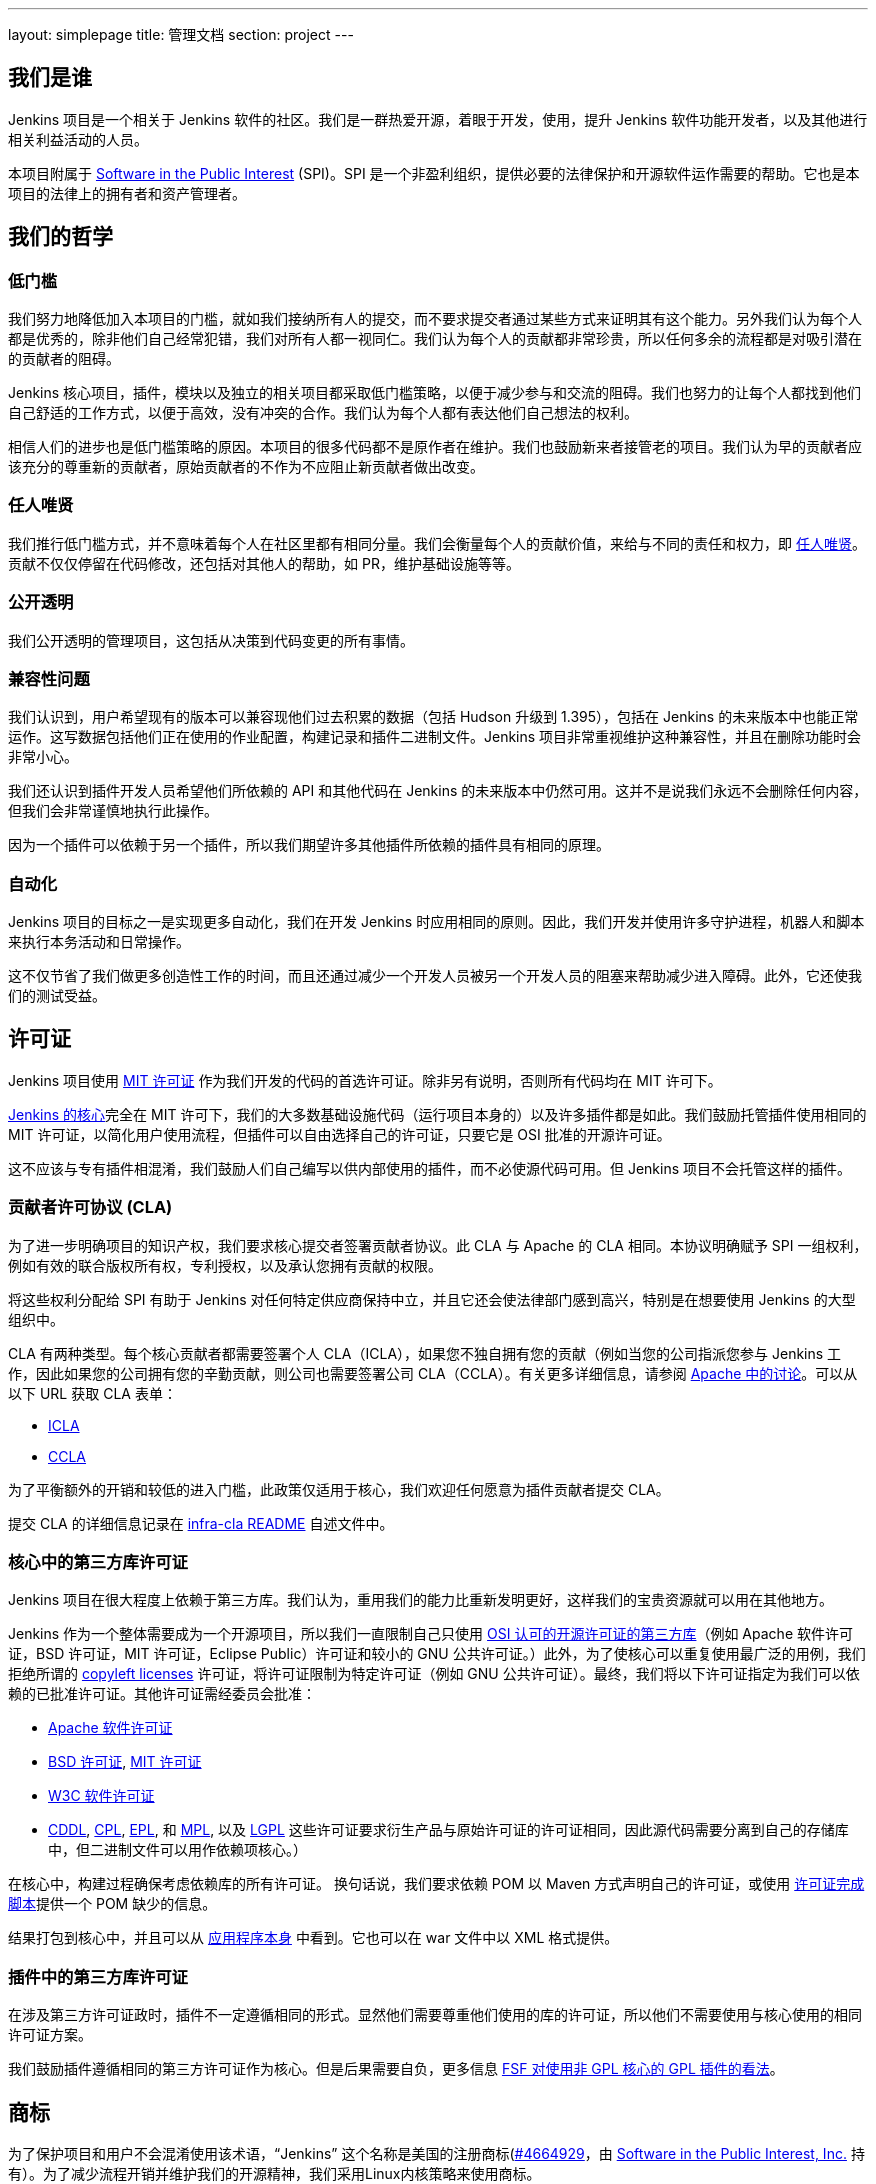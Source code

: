 ---
layout: simplepage
title:  管理文档
section: project
---

:sectanchors:

== 我们是谁

Jenkins 项目是一个相关于 Jenkins 软件的社区。我们是一群热爱开源，着眼于开发，使用，提升 Jenkins 软件功能开发者，以及其他进行相关利益活动的人员。

本项目附属于 link:http://www.spi-inc.org/[Software in the Public Interest] (SPI)。SPI 是一个非盈利组织，提供必要的法律保护和开源软件运作需要的帮助。它也是本项目的法律上的拥有者和资产管理者。

== 我们的哲学

=== 低门槛

我们努力地降低加入本项目的门槛，就如我们接纳所有人的提交，而不要求提交者通过某些方式来证明其有这个能力。另外我们认为每个人都是优秀的，除非他们自己经常犯错，我们对所有人都一视同仁。我们认为每个人的贡献都非常珍贵，所以任何多余的流程都是对吸引潜在的贡献者的阻碍。

Jenkins 核心项目，插件，模块以及独立的相关项目都采取低门槛策略，以便于减少参与和交流的阻碍。我们也努力的让每个人都找到他们自己舒适的工作方式，以便于高效，没有冲突的合作。我们认为每个人都有表达他们自己想法的权利。

相信人们的进步也是低门槛策略的原因。本项目的很多代码都不是原作者在维护。我们也鼓励新来者接管老的项目。我们认为早的贡献者应该充分的尊重新的贡献者，原始贡献者的不作为不应阻止新贡献者做出改变。

=== 任人唯贤

我们推行低门槛方式，并不意味着每个人在社区里都有相同分量。我们会衡量每个人的贡献价值，来给与不同的责任和权力，即 link:https://en.wikipedia.org/wiki/Meritocracy[任人唯贤]。贡献不仅仅停留在代码修改，还包括对其他人的帮助，如 PR，维护基础设施等等。

=== 公开透明

我们公开透明的管理项目，这包括从决策到代码变更的所有事情。

=== 兼容性问题

我们认识到，用户希望现有的版本可以兼容现他们过去积累的数据（包括 Hudson 升级到 1.395），包括在 Jenkins 的未来版本中也能正常运作。这写数据包括他们正在使用的作业配置，构建记录和插件二进制文件。Jenkins 项目非常重视维护这种兼容性，并且在删除功能时会非常小心。

我们还认识到插件开发人员希望他们所依赖的 API 和其他代码在 Jenkins 的未来版本中仍然可用。这并不是说我们永远不会删除任何内容，但我们会非常谨慎地执行此操作。

因为一个插件可以依赖于另一个插件，所以我们期望许多其他插件所依赖的插件具有相同的原理。

=== 自动化

Jenkins 项目的目标之一是实现更多自动化，我们在开发 Jenkins 时应用相同的原则。因此，我们开发并使用许多守护进程，机器人和脚本来执行本务活动和日常操作。

这不仅节省了我们做更多创造性工作的时间，而且还通过减少一个开发人员被另一个开发人员的阻塞来帮助减少进入障碍。此外，它还使我们的测试受益。

== 许可证

Jenkins 项目使用 link:http://opensource.org/licenses/MIT[MIT 许可证] 作为我们开发的代码的首选许可证。除非另有说明，否则所有代码均在 MIT 许可下。

link:https://github.com/jenkinsci/jenkins[Jenkins 的核心]完全在 MIT 许可下，我们的大多数基础设施代码（运行项目本身的）以及许多插件都是如此。我们鼓励托管插件使用相同的 MIT 许可证，以简化用户使用流程，但插件可以自由选择自己的许可证，只要它是 OSI 批准的开源许可证。

这不应该与专有插件相混淆，我们鼓励人们自己编写以供内部使用的插件，而不必使源代码可用。但 Jenkins 项目不会托管这样的插件。

[[cla]]

=== 贡献者许可协议 (CLA)

为了进一步明确项目的知识产权，我们要求核心提交者签署贡献者协议。此 CLA 与 Apache 的 CLA 相同。本协议明确赋予 SPI 一组权利，例如有效的联合版权所有权，专利授权，以及承认您拥有贡献的权限。

将这些权利分配给 SPI 有助于 Jenkins 对任何特定供应商保持中立，并且它还会使法律部门感到高兴，特别是在想要使用 Jenkins 的大型组织中。

CLA 有两种类型。每个核心贡献者都需要签署个人 CLA（ICLA），如果您不独自拥有您的贡献（例如当您的公司指派您参与 Jenkins 工作，因此如果您的公司拥有您的辛勤贡献，则公司也需要签署公司 CLA（CCLA）。有关更多详细信息，请参阅 link:https://www.apache.org/licenses/#clas[Apache 中的讨论]。可以从以下 URL 获取 CLA 表单：

* link:https://raw.github.com/jenkinsci/infra-cla/approved/icla.txt[ICLA]
* link:https://raw.github.com/jenkinsci/infra-cla/approved/ccla.txt[CCLA]

为了平衡额外的开销和较低的进入门槛，此政策仅适用于核心，我们欢迎任何愿意为插件贡献者提交 CLA。

提交 CLA 的详细信息记录在 link:https://github.com/jenkinsci/infra-cla/blob/master/README.md[infra-cla README] 自述文件中。

=== 核心中的第三方库许可证

Jenkins 项目在很大程度上依赖于第三方库。我们认为，重用我们的能力比重新发明更好，这样我们的宝贵资源就可以用在其他地方。

Jenkins 作为一个整体需要成为一个开源项目，所以我们一直限制自己只使用 link:http://www.opensource.org/[OSI 认可的开源许可证的第三方库]（例如 Apache 软件许可证，BSD 许可证，MIT 许可证，Eclipse Public）许可证和较​​小的 GNU 公共许可证。）此外，为了使核心可以重复使用最广泛的用例，我们拒绝所谓的 link:http://en.wikipedia.org/wiki/Copyleft[copyleft licenses] 许可证，将许可证限制为特定许可证（例如 GNU 公共许可证）。最终，我们将以下许可证指定为我们可以依赖的已批准许可证。其他许可证需经委员会批准：

* link:http://www.apache.org/licenses/[Apache 软件许可证]
* link:http://opensource.org/licenses/bsd-license.php[BSD 许可证], link:http://opensource.org/licenses/mit-license.php[MIT 许可证]
* link:http://opensource.org/licenses/W3C.php[W3C 软件许可证]
* link:http://opensource.org/licenses/cddl1.php[CDDL], link:http://opensource.org/licenses/cpl1.0.php[CPL], link:http://opensource.org/licenses/eclipse-1.0.php[EPL], 和 link:http://opensource.org/licenses/mozilla1.0.php[MPL], 以及 link:http://opensource.org/licenses/lgpl-license.php[LGPL] 这些许可证要求衍生产品与原始许可证的许可证相同，因此源代码需要分离到自己的存储库中，但二进制文件可以用作依赖项核心。）

在核心中，构建过程确保考虑依赖库的所有许可证。 换句话说，我们要求依赖 POM 以 Maven 方式声明自己的许可证，或使用 link:https：//github.com/jenkinsci/jenkins/blob/master/licenseCompleter.groovy[许可证完成脚本]提供一个 POM 缺少的信息。 

结果打包到核心中，并且可以从 link:https://ci.jenkins-ci.org/about[应用程序本身] 中看到。它也可以在 war 文件中以 XML 格式提供。

=== 插件中的第三方库许可证

在涉及第三方许可证政时，插件不一定遵循相同的形式。显然他们需要尊重他们使用的库的许可证，所以他们不需要使用与核心使用的相同许可证方案。

我们鼓励插件遵循相同的第三方许可证作为核心。但是后果需要自负，更多信息 link:https://www.gnu.org/licenses/gpl-faq.html#NFUseGPLPlugins[FSF 对使用非 GPL 核心的 GPL 插件的看法]。

== 商标

为了保护项目和用户不会混淆使用该术语，“Jenkins” 这个名称是美国的注册商标(link:https://trademarks.justia.com/854/47/jenkins-85447465.html[#4664929]，由 link:http://spi-inc.org[Software in the Public Interest, Inc.] 持有）。为了减少流程开销并维护我们的开源精神，我们采用Linux内核策略来使用商标。

如果您使用术语 “Jenkins” 作为您自己的基于Jenkins的软件商品或服务的商标或品牌标识符的一部分，则需要申请 link:https://wiki.jenkins-ci.org/display/JENKINS/Trademark+Sublicense[sublicense]。如果您的商标未注册，或者您不打算使用该商标赚钱，则无关所谓。

回答以下问题可以帮助您确定是否需要子许可证。如果您仍有疑问，请联系委员会，我们将与您一起确定是否需要申请子许可。

如果以下所有三个问题的答案都是“是”，那么您需要申请一个子许可证。如果这些问题的答案都是“否”，那么您不需要申请子许可证。

- 我的商标是否为商标（请参阅 Linux 基金会“商标”定义 link:http://www.linuxfoundation.org/programs/legal/trademark/faq[FAQ])？
- 我的标记是否按以下顺序包含以下相邻字符串：“Jenkins”，这些字母可包括各种类型的大小写，而在外国字符的情况下，也可以使用语音翻译。
- 我是否使用我的标记来识别与软件相关的商品或服务（请参阅如何在LF中再次link:http://www.linuxfoundation.org/programs/legal/trademark/faq[定义]该短语）？

可以在link:https://wiki.jenkins-ci.org/display/JENKINS/Approved+Trademark+Usage[已批准的商标使用]页面上找到项目批准的商标用法列表。

=== 商标归属

商标归属指南主要源自 Linux Foundation link:https://lmi.linuxfoundation.org/programs/legal/trademark/attribution[trademark attribution]。

==== 通用归属

即使你使用 Jenkins 商标不在子 Jenkins 许可证的范围内，你仍需要注明所有权。有两种方式：

对于每个网页，广告或出版物，Jenkins 应该有相邻的“圆圈R”字符，如下所示：

Jenkins(R)

在您的网页末尾，广告，出版物或媒体广播，包括以清晰易读的字体和大小的以下文字：

[quote]
____
Jenkins(R) 是 Software in the Public Interest, Inc 的注册商标。
____

==== 子许可证持有人的归属

Jenkins 子许可协议规定了商标应如何归属于子许可证。子许可证持有者必须在每件授权商品上醒目地放置以下图例，并且在每个授权商品或服务随附的任何文档或销售文献的标题页区域内至少放置一次

[quote]
____
依据来自于 Jenkins 项目和 Public Interest, Inc 的软件的子许可证使用注册商标 Jenkins(R)。
____


我们理解由于地理空间因素，取得这种授权可能会很困难，所以必要时传真形式的授权也是可用的。如有任何对于这种便捷形式的不满意，可以提给我们你的意见，以做参考。

== 项目角色/利益相关者

=== 管理委员会

管理委员会由三个人组成，当需要时，他们充当项目的公共代表，例如可以是对内联系的途径，如 SPI。

如果无法通过常规项目社区会议解决争议，委员会也可以作为最终决策权。委员会的决策能力更具象征性和尊重性，并且像英国女王一样“统治”而不是独裁统治。

该 link:https://wiki.jenkins-ci.org/display/JENKINS/Governance+Board[管理委员会] 页面提供更多信息，包括当前的委员会成员，以及如何与委员会的名单。

您可以在这里查看link:https://wiki.jenkins-ci.org/display/JENKINS/Board+Election+Process[选举程序]


=== 基础设施管理员

基础结构管理员具有对各种服务器的 root 访问权限，并构建运行的从属服务器 jenkins-ci.org 和其他子域。他们保持这些服务器正常运行，安装新软件，协调镜像，处理密钥和证书，并确保我们可以继续产出代码。

由于这项工作的敏感性，基础设施管理员只能通过邀请，有些活动是闭门的。基础结构管理员经常委派给其他人对系统的部分访问权以完成某些任务。

可以在此处找到一些公共基础架构组件的管理员列表：link:https://wiki.jenkins-ci.org/display/JENKINS/Infrastructure+Admins[基础架构管理员]


=== 核心提交者

核心提交者是那些对link:https://github.com/jenkinsci/jenkins[主要的 Jenkins 库]（构建在 jenkins.war 中）具有推送访问权限的人。要成为核心提交者，需要签署贡献者许可协议。在被授予提交访问权限之前，不需要具有经过验证的贡献历史记录，但这并不意味着其他核心提交者永远不会还原您的更改。

CLA签名者列表将在此处维护：https：//github.com/jenkinsci/infra-cla


=== 插件提交者

插件提交者是那些对 jenkinsci GitHub 组织下托管的特定插件存储库具有推送访问权限的人。在被授予提交访问权限之前，不需要具有已证实的贡献历史。你所要做的就是申请。但这并不意味着其他现有的提交者永远不会还原您的更改。

=== 本地化贡献者

本地化贡献者可以同时访问核心和托管插件。他们对代码和资源进行本地化/国际化相关的更改，他们推动这些更改而不寻求核心/插件提交者的批准。

=== 用户

用户使用 Jenkins 及其插件。他们通过提供反馈，提交错误报告，为开发人员确定功能和修复程序的优先级，帮助其他用户以及让提交者感觉他们的工作是值得的，为项目做出贡献。

== 沟通

社区中人们之间的沟通对于项目的一致性至关重要。Jenkins项目的人员在几个不同的地方相互沟通。

=== 邮件列表

我们鼓励将邮件列表作为开发人员和用户讨论的主要方式，因为它们具有异步性和搜索存档的能力。项目网站列出了link:/mailing-lists[活动邮件列表及其用途]。

=== IRC

Jenkins 项目使用 link:/chat[IRC] 频道进行实时交互式通信。这也是活跃成员彼此联系的地方。

=== Twitter

link:https://twitter.com/jenkinsci[@jenkinsci] 是 Jenkins 项目的官方 Twitter 帐户，由基础架构管理员运营。

== 基础设施

=== 源代码

link:https://github.com/jenkinsci/[GitHub JenkinsCI organization] 是我们托管我们的大多数代码（见link:https://wiki.jenkins-ci.org/display/JENKINS/GitHub+Repositories[资料库的名单]，便于浏览）的地方。因为我们在以前使用 Subversion 作为主源代码库，我们也有 link:https://svn.jenkins-ci.org/[subversion 库]，其中包含所有原始项目的历史数据。一些插件仍在 Subversion 存储库中主动维护。

为了帮助对 1000 多个 Git 存储库进行分类，我们采用了一些命名约定：

* 插件被命名为 “* -plugin”
* 库被命名为 “lib- *”
* 后端基础设施程序命名为 “backend- *”

为了鼓励将插件从 Subversion 迁移到 Git，守护进程用于将插件单独镜像到 GitHub。有关如何将插件迁移到 GitHub 的更多信息，请参阅link:https://wiki.jenkins-ci.org/display/JENKINS/Moving+from+Subversion+%28svn%29+to+Github[此页面]。

=== 用户帐户

基础架构管理员运行 LDAP 服务器和一个link:https://jenkins-ci.org/account[小前端程序]，让用户在 jenkins-ci.org 上创建帐户。此帐户用于我们自己运行的所有软件。

=== Wiki

您正在阅读的这个 wiki 是我们用于文档的主要协作机制。这使用上述 LDAP 服务器进行访问。

=== Bug 跟踪

link:https://issues.jenkins-ci.org/[我们主要的 Bug 跟踪] 由 infra 管理员维护。使用上述 LDAP 服务器进行访问。

=== Jenkins 运行在 Jenkins 上

我们为自己的开发link:https://ci.jenkins-ci.org/[运行 Jenkins ]并自动执行各种基础架构任务。由于设置作业的敏感性，只有 infra 管理员才具有完全写入权限。

[[meeting]]
== 做决定

Jenkins 项目使用双周项目会议作为需要达成共识的事项的决策主要论坛。会议在 link:/chat/#meeting[IRC] 上进行，对所有人开放。只需将您的主题添加到 link:https://wiki.jenkins-ci.org/display/JENKINS/Governance+Meeting+Agenda[Governance Meeting Agenda wiki] 页面，任何人都可以添加议程项目。请务必提供您的用户名（以便我们知道是谁提出了主题）。

是公开的会议纪要：

* link:http://meetings.jenkins-ci.org/jenkins/[2011 年至 2015 年 9 月]
* link:http://meetings.jenkins-ci.org/jenkins-meeting/[2015 年 9 月至今]

如果项目会议未能就特定主题达成共识，委员会将成为最终决策机构。

== 我们如何开发代码

=== 核心

核心指的是一组产出 jenkins.war 二进制文件的代码和库。官方核心存储库托管在 GitHub 上。

提交者将更改直接推送到此存储库，尽管其他核心提交者仍可以在他们认为必要时还原他们的更改并进行讨论。新的提交者也可以在他们对自己的变化感觉良好时，或者如果变化微小的情况下也这样做。

感觉需要审核的新旧提交者需要使用 GitHub 的 pull request 作为征求反馈的方式。没有提交访问权限的人也使用 pull request 将他们的更改发送到核心。核心提交者应该关注待处理的 pull request，并尝试快速采取行动。

核心提交者通常自己决定要做什么。

=== 发版

每个周末都会从主分支构建一个新版本，并以各种形式（包括 jenkins.war 本机包）发布。这使我们能够相对快速地将新功能和错误修复发送到用户手中。

=== LTS 发版

我们每三个月左右选择一个先前版本作为新的长期支持（LTS）版本，然后从该版本点开始创建“稳定”分支。此分支从主分支向后移植重要的错误修复，并且大约每两周构建一次补丁版本，直到选择下一个 LTS 基线。有关详细信息，请参阅link:https://wiki.jenkins-ci.org/JENKINS/LTS+Release+Line[LTS Release Line]。

=== 核心编码公约

我们大致遵循源代码中的 Sun 编码约定，我们使用 4 个空格缩进而不使用制表符。如果您提交的更改不会过多地更改代码格式，那么通常会更加实用和受欢迎，因为它可以简化编码审查工作。尝试在单独的提交中提交格式更改和功能更改。

话虽如此，我们也不依赖严格编码约定，我们不想拒绝贡献，仅仅因为他们的代码格式与我们使用的不匹配。

=== 插件

插件是由插件工作人员自主开发的。每个人都有自己的存储库，自己的 Jenkins-on-Jenkins 工作，自己的 bug 跟踪器组件，并维护自己的发布计划。

一些插件由少数人主动维护，他们可能有自己的本地化，例如不同的编码约定，额外的提交策略。我们这样做是为了让人们能够感受到他们作品的所有权和归属感，并且他们不会觉得他们必须遵循外部决定的规则。

由于大部分此类本地化都是隐含的，因此通常很难从外部了解给定插件的运营文化。安全的经验法则是在进行任何提交之前提前联系现有开发人员（但如果一周内没有及时响应，那么您应该随意提交。）不太积极维护的插件往往没有这样的本地化，所以在那些您觉得可以的地方，您可以提前进行更改并同时发送提示（并接受更改被恢复的可能性。）

维护者信息应列在插件维基页面的信息框中。如果您无法确定联系人，那么良好的后备选项就是开发人员的邮件列表。

=== 插件 Wiki 页面

每个插件在 https://wiki.jenkins-ci.org/ 都有自己的 Wiki 页面，例如link:https://wiki.jenkins-ci.org/display/JENKINS/Git+Plugin[这个]。插件维基页面应该是描述插件的作用，以及发布历史/更改日志。可以看看一些插件维基页面作为你应该做什么的指导。

这些 wiki 页面是从 Jenkins 内置的更新中心引用的，它们是用户发现插件信息的主要方式。

=== 模块

模块是与核心分开构建的库（很像插件），但是作为JAR文件捆绑到 WAR 文件中 WEB-INF/lib，因此从用户的角度来看它就像是核心的一部分。模块可以被认为是库和插件之间的东西。它有自己的 POM，一组源代码，并且像库一样单独构建，但它获得与插件相同的编译时处理。

这有助于将大毛球（即核心）分成更易处理的小块，并允许OEM分别添加/删除功能。

=== 提交指南

有关向Jenkins提交代码的指南，请参阅 <<pull-request, pull请求清单>>。

=== 从其他地方复制代码

如果您拥有许可证，并且该许可证与 MIT 许可证兼容，则可以将代码从其他地方复制到 Jenkins 中。

最典型的情况是原始代码是在开源许可证的某个子集下许可的，例如 ASL，BSD 和 MIT 许可证。Copyleft 许可证即使是开源许可证也无法复制，例如 EPL 和 GPL。

要复制的代码必须使用其所在的许可证进行清楚标记，并且在复制时，您需要在标题中保留版权/许可证属性。还请将副本的来源指明为提交消息的一部分。

特别是，这意味着我们可以在 MIT 许可下复制 Oracle Hudson 的源代码，但不能在 EPL 下复制 Eclipse Hudson 的源代码。

=== 本地补丁依赖项

有时，有必要在我们使用的库中进行错误修复和更改。如果库对Jenkins很重要并且对我们的用户影响很大，我们选择将本地补丁集维护到上游库，就像Linux发行版为其包维护这样的补丁一样。

我们通常打算将这些本地补丁集成到上游，因此我们将票据上游归档并提供差异。当这工作时，这使我们可以在将来的某个时刻回到原始的上游版本。这些补丁集作为并行分支在我们的 git 存储库中维护。

在某些情况下，所谓的“临时”补丁集由于我们无法控制的各种原因而变得更加永久，例如上游的停止开发，但这仅仅是因为它的结果，而不是因为我们在一开始就打算这样做。使用分布式版本控制系统，为Jenkins维护并行补丁发布并不像以前那么难。

== 如何加入项目

=== 引入新的插件/工具/库

如果您开发插件，我们鼓励您与 Jenkins 项目共同维护，以便社区中的其他人可以参与。有关详细信息，请参阅link:https://wiki.jenkins-ci.org/display/JENKINS/Hosting+Plugins[托管的插件]。

=== 更改现有插件

如果您只想进行少量更改而无意留下来感兴趣。通过GitHub发送拉取请求最简单。有关详细信息，请参阅<<pull-request,使用 pull request>>。如果你的拉取请求没有及时得到关注，请通过开发人员的邮件列表 ping 我们，以便我们解决这个问题。

如果您想更加认真地参与，除了拉取请求之外，我们建议您考虑成为提交者。在IRC频道或开发列表中给我们留言，我们将为您设置提交访问权限。尝试通过向他们提出单挑并与他们协调来对现有开发人员保持礼貌，但如果他们没有回应，请不要让阻止您的进展。开发人员的资历是通过持续参与获得的。

=== 帮助和接管休眠插件

通常情况下，一旦插件变得足够好（或者如果原作者改变了工作并且不再有动力去研究技术），原始开发人员会转移到其他事物上。所以我们鼓励新的开发人员或开发者不同的插件可以插入其他插件的待处理请求或处理针对它们的问题。

为此，我们还鼓励人们拿起休眠插件并将其视为自己的插件。为此，请在开发列表中给我们留言，并尝试联系上一个维护者，以了解他们是否仍然对驱动插件感兴趣。在接手之前尝试坚持联系最新的显然不活跃的维护者是我们的一项重要实践。通常的做法是在发送请求维护插件的开发者邮件中抄送他们。

许多不太活跃的插件并没有真正拥有任何明显的所有者，并且它们由人们进行协作维护，进行小的更改并在需要时发布它们。如有疑问，请在开发列表中询问。

=== 对核心进行更改

如果您只想进行小的更改且不想在社区驻足，那么同样的过程也适用于插件，如上所述。但是，由于核心更改会影响更多人，因此，请您在 pull request 中尽可能提供详细的信息，我们将不胜感激。

如果您想更加认真地参与，请考虑获取提交权限。请参阅有关如何成为插件开发人员的部分。此外，我们需要您签<<cla, 贡献者许可协议>>（CLA）。

进行更改时，请使用惯例。例如，如果您正在考虑进行重大更改，建议您先与开发人员讨论您的更改。或者，如果您发现您想要处理的部分已被其他人积极修改，请给他们一个提醒。

=== 贡献本地化

我们一直在寻找能够帮助 Jenkins 本地化为不同语言的人。如果您有兴趣提供帮助，请在开发列表中留言以获取提交权限，并查看link:https://wiki.jenkins-ci.org/display/JENKINS/Internationalization[国际化]以了解如何进行更改的详细信息。

[[pull-request]]

=== 使用 pull request

如上所述，Jenkins 项目使用 pull request 作为获取更改的主要工作流之一。当您准备提交 pull request 时，请考虑以下清单作为最佳实践。

* 有关如何创建 pull request，请参阅 link:https://help.github.com/articles/creating-a-pull-request/[github online help]
* 我们建议您在link:https://issues.jenkins-ci.org/[问题跟踪器]中提交问题单，以描述您正在修复的错误或正在实施的功能。这在我们的系统上创建了一个永久记录，使未来的开发人员能够理解代码如何进入当前形态。这不是必要条件（特别是对于小的更改），但如果您这样做，我们表示感谢。
* 使用 JENKINS-1234 作为故障单 ID 的表示法 +[JENKINS-1234]+，在提交消息中引用故障单。这允许我们的脚本在没有人工帮助的情况下理解历史记录并生成更改日志。如果您使用该表示法 +[FIX JENKINS-1234]+，我们的机器人将在将更改合并到存储库时以及在我们的 CI 服务器中测试更改时自动关闭依据。这些表示法可以跨系统创建有用的交叉引用，因此强烈建议使用。
* 尝试描述您的更改，以便其他人了解您的操作。
* 确保您没有修改与更改无关的部分（通常由IDE自动修复导入语句和其他代码格式引起）。

我们确实试图关注产生的 pull requests，但正如您在link:https://wiki.jenkins-ci.org/display/JENKINS/Pending+Pull+Requests[此处]所见，我们很遗憾无法及时解决其中的一些问题。如果您注意到您的 pull request 在一两周内没有得到处理，请在开发人员列表中给我们留言，请考虑成为提交者并直接推送更改。有关更多信息，请参阅 link:https://wiki.jenkins-ci.org/display/JENKINS/Pull+Request+to+Repositories[Pull Request]。

== 本文说明

本文件为社区所有，如果您有疑问或变更可以提议到 link:https://wiki.jenkins-ci.org/display/JENKINS/Governance+Meeting+Agenda[下个会议议程]中。

注意：本页为中文译文，仅供参考，如有疑问请以英文站点的原文为主。
